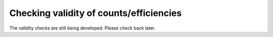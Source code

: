Checking validity of counts/efficiencies
=======================================================

The validity checks are still being developed. Please check back later.